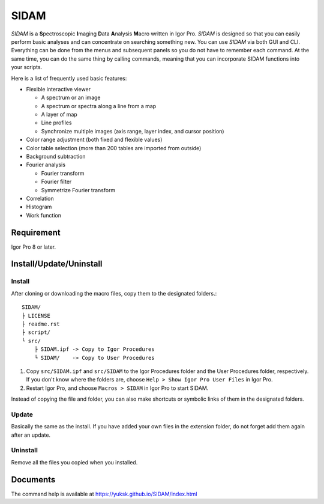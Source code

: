 SIDAM
=====

*SIDAM* is a **S**\ pectroscopic **I**\ maging **D**\ ata **A**\ nalysis **M**\ acro written in Igor Pro.
*SIDAM* is designed so that you can easily perform basic analyses and can concentrate on searching something new.
You can use *SIDAM* via both GUI and CLI.
Everything can be done from the menus and subsequent panels so you do not have to remember each command.
At the same time, you can do the same thing by calling commands, meaning that you can incorporate SIDAM functions into your scripts.

Here is a list of frequently used basic features:

- Flexible interactive viewer

  - A spectrum or an image
  - A spectrum or spectra along a line from a map
  - A layer of map
  - Line profiles
  - Synchronize multiple images (axis range, layer index, and cursor position)

- Color range adjustment (both fixed and flexible values)
- Color table selection (more than 200 tables are imported from outside)
- Background subtraction
- Fourier analysis

  - Fourier transform
  - Fourier filter
  - Symmetrize Fourier transform

- Correlation
- Histogram
- Work function


Requirement
-----------

Igor Pro 8 or later.

Install/Update/Uninstall
------------------------

Install
^^^^^^^

After cloning or downloading the macro files, copy them to the designated folders.::

   SIDAM/
   ├ LICENSE
   ├ readme.rst
   ├ script/
   └ src/
       ├ SIDAM.ipf -> Copy to Igor Procedures
       └ SIDAM/    -> Copy to User Procedures

1. Copy ``src/SIDAM.ipf`` and ``src/SIDAM`` to the Igor Procedures folder and the
   User Procedures folder, respectively. If you don't know where the folders are,
   choose ``Help > Show Igor Pro User Files`` in Igor Pro.

2. Restart Igor Pro, and choose ``Macros > SIDAM`` in Igor Pro to start SIDAM.

Instead of copying the file and folder, you can also make shortcuts or
symbolic links of them in the designated folders.

Update
^^^^^^

Basically the same as the install.
If you have added your own files in the extension folder, do not forget add
them again after an update.

Uninstall
^^^^^^^^^

Remove all the files you copied when you installed.

Documents
---------

The command help is available at https://yuksk.github.io/SIDAM/index.html
